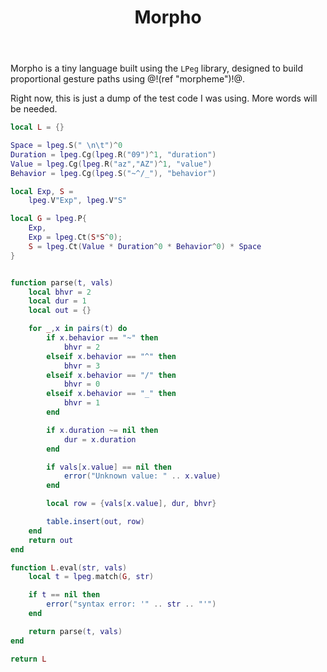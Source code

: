 #+TITLE: Morpho
Morpho is a tiny language built using the =LPeg= library,
designed to build proportional gesture paths
using @!(ref "morpheme")!@.

Right now, this is just a dump of the test code I was
using. More words will be needed.

#+NAME: morpho.lua
#+BEGIN_SRC lua :tangle morpheme/morpho.lua
local L = {}

Space = lpeg.S(" \n\t")^0
Duration = lpeg.Cg(lpeg.R("09")^1, "duration")
Value = lpeg.Cg(lpeg.R("az","AZ")^1, "value")
Behavior = lpeg.Cg(lpeg.S("~^/_"), "behavior")

local Exp, S =
    lpeg.V"Exp", lpeg.V"S"

local G = lpeg.P{
    Exp,
    Exp = lpeg.Ct(S*S^0);
    S = lpeg.Ct(Value * Duration^0 * Behavior^0) * Space
}


function parse(t, vals)
    local bhvr = 2
    local dur = 1
    local out = {}

    for _,x in pairs(t) do
        if x.behavior == "~" then
            bhvr = 2
        elseif x.behavior == "^" then
            bhvr = 3
        elseif x.behavior == "/" then
            bhvr = 0
        elseif x.behavior == "_" then
            bhvr = 1
        end

        if x.duration ~= nil then
            dur = x.duration
        end

        if vals[x.value] == nil then
            error("Unknown value: " .. x.value)
        end

        local row = {vals[x.value], dur, bhvr}

        table.insert(out, row)
    end
    return out
end

function L.eval(str, vals)
    local t = lpeg.match(G, str)

    if t == nil then
        error("syntax error: '" .. str .. "'")
    end

    return parse(t, vals)
end

return L
#+END_SRC
